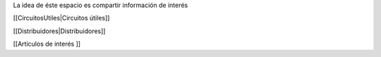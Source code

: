 La idea de éste espacio es compartir información de interés


[[CircuitosUtiles|Circuitos útiles]]



[[Distribuidores|Distribuidores]]


[[Artículos de interés ]]
